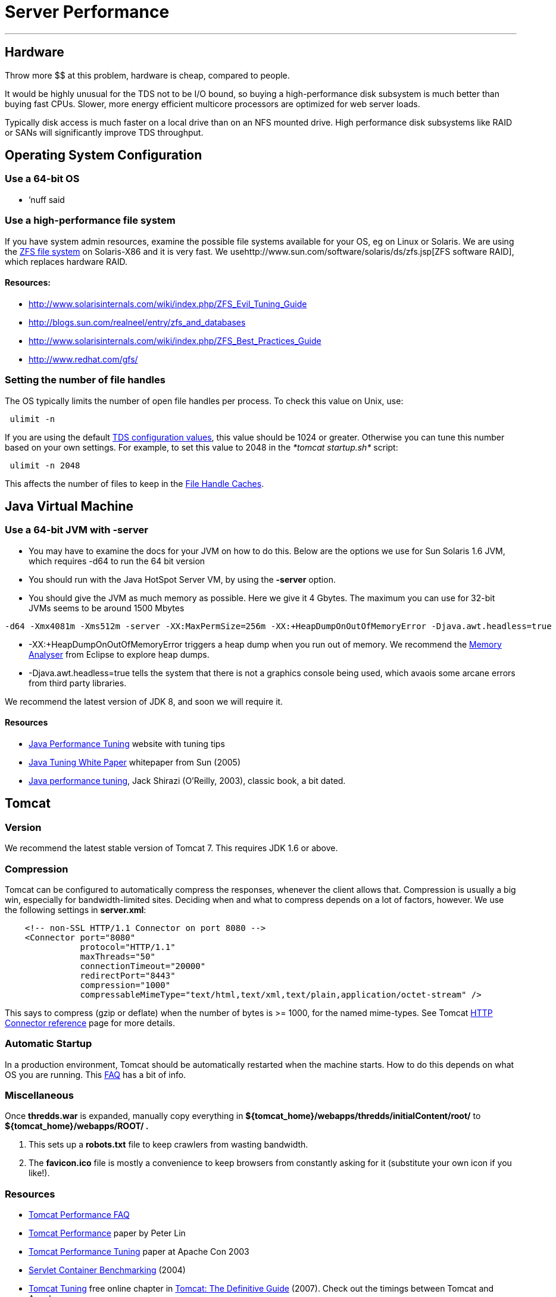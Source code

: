 :source-highlighter: coderay
[[threddsDocs]]


= Server Performance

'''''

== Hardware

Throw more $$ at this problem, hardware is cheap, compared to people.

It would be highly unusual for the TDS not to be I/O bound, so buying a
high-performance disk subsystem is much better than buying fast CPUs.
Slower, more energy efficient multicore processors are optimized for web
server loads.

Typically disk access is much faster on a local drive than on an NFS
mounted drive. High performance disk subsystems like RAID or SANs will
significantly improve TDS throughput.

== Operating System Configuration

=== Use a 64-bit OS

* ’nuff said

=== Use a high-performance file system

If you have system admin resources, examine the possible file systems
available for your OS, eg on Linux or Solaris. We are using the
http://en.wikipedia.org/wiki/ZFS[ZFS file system] on Solaris-X86 and it
is very fast. We usehttp://www.sun.com/software/solaris/ds/zfs.jsp[ZFS
software RAID], which replaces hardware RAID.

==== *Resources:*

* http://www.solarisinternals.com/wiki/index.php/ZFS_Evil_Tuning_Guide
* http://blogs.sun.com/realneel/entry/zfs_and_databases
* http://www.solarisinternals.com/wiki/index.php/ZFS_Best_Practices_Guide
* http://www.redhat.com/gfs/ +

=== Setting the number of file handles

The OS typically limits the number of open file handles per process. To
check this value on Unix, use:

-----------
 ulimit -n
-----------

If you are using the default
link:ThreddsConfigXMLFile.html#FileCache[TDS configuration values], this
value should be 1024 or greater. Otherwise you can tune this number
based on your own settings. For example, to set this value to 2048 in
the _*tomcat startup.sh*_ script:

---------------
 ulimit -n 2048
---------------

This affects the number of files to keep in the link:#cache[File Handle
Caches].

== Java Virtual Machine

=== Use a 64-bit JVM with -server

* You may have to examine the docs for your JVM on how to do this. Below
are the options we use for Sun Solaris 1.6 JVM, which requires -d64 to
run the 64 bit version
* You should run with the Java HotSpot Server VM, by using the *-server*
option.
* You should give the JVM as much memory as possible. Here we give it 4
Gbytes. The maximum you can use for 32-bit JVMs seems to be around 1500
Mbytes

-------------------------------------------------------------------------------------------------------------
-d64 -Xmx4081m -Xms512m -server -XX:MaxPermSize=256m -XX:+HeapDumpOnOutOfMemoryError -Djava.awt.headless=true
-------------------------------------------------------------------------------------------------------------

* -XX:+HeapDumpOnOutOfMemoryError triggers a heap dump when you run out
of memory. We recommend the http://www.eclipse.org/mat/[Memory Analyser]
from Eclipse to explore heap dumps.
* -Djava.awt.headless=true tells the system that there is not a graphics
console being used, which avaois some arcane errors from third party
libraries.

We recommend the latest version of JDK 8, and soon we will require it.

==== Resources

* http://www.javaperformancetuning.com/[Java Performance Tuning] website
with tuning tips
* http://java.sun.com/performance/reference/whitepapers/tuning.html[Java
Tuning White Paper] whitepaper from Sun (2005)
* http://oreilly.com/catalog/9780596003777/?CMP=OTC-KW7501011010&ATT=javapt2[Java
performance tuning], Jack Shirazi (O’Reilly, 2003), classic book, a bit
dated.

== Tomcat

=== Version

We recommend the latest stable version of Tomcat 7. This requires JDK
1.6 or above.

=== Compression

Tomcat can be configured to automatically compress the responses,
whenever the client allows that. Compression is usually a big win,
especially for bandwidth-limited sites. Deciding when and what to
compress depends on a lot of factors, however. We use the following
settings in **server.xml**:

-----------------------------------------------------------------------------------------------
    <!-- non-SSL HTTP/1.1 Connector on port 8080 -->
    <Connector port="8080"
               protocol="HTTP/1.1"
               maxThreads="50"
               connectionTimeout="20000"
               redirectPort="8443"
               compression="1000"
               compressableMimeType="text/html,text/xml,text/plain,application/octet-stream" />
-----------------------------------------------------------------------------------------------

This says to compress (gzip or deflate) when the number of bytes is >=
1000, for the named mime-types. See Tomcat
http://tomcat.apache.org/tomcat-7.0-doc/config/http.html[HTTP Connector
reference] page for more details.

=== Automatic Startup

In a production environment, Tomcat should be automatically restarted
when the machine starts. How to do this depends on what OS you are
running. This http://wiki.apache.org/jakarta-tomcat/HowTo[FAQ] has a bit
of info.

=== Miscellaneous

Once *thredds.war* is expanded, manually copy everything in
*$\{tomcat_home}/webapps/thredds/initialContent/root/* to
*$\{tomcat_home}/webapps/ROOT/ .*

1.  This sets up a *robots.txt* file to keep crawlers from wasting
bandwidth.
2.  The *favicon.ico* file is mostly a convenience to keep browsers from
constantly asking for it (substitute your own icon if you like!).

=== Resources

* http://jakarta.apache.org/tomcat/faq/performance.html[Tomcat
Performance FAQ]
* http://jakarta.apache.org/tomcat/articles/performance.pdf[Tomcat
Performance] paper by Peter Lin
* http://kinetic.more.net/web/javaserver/resources/wpapers/printer/performance.pdf[Tomcat
Performance Tuning] paper at Apache Con 2003
* http://www.webperformanceinc.com/library/reports/ServletReport/index.html[Servlet
Container Benchmarking] (2004)
* http://oreilly.com/catalog/9780596101060/chapter/ch04.pdf[Tomcat
Tuning] free online chapter in
http://oreilly.com/catalog/9780596101060/index.html[Tomcat: The
Definitive Guide] (2007). Check out the timings between Tomcat and
Apache.

== Thredds Data Server

=== File Handles and Caching

The TDS caches file handles to minimize OS overhead. Currently the
defaults assume that the tomcat process is limited to 1024 file handles.
If you can allow more, you can increase the sizes of the FileCaches for
more performance. You can change these settings in the
link:ThreddsConfigXMLFile.html#FileCache[threddsConfig.xml] file.

These numbers limit performance, but not functionality. For example, the
number of files in an aggregation is not limited by these file handle
limits.

Each NetcdfFile object encapsolates a file. NcML aggregations are
careful not to keep component files open. When number of cache files >
maxElementsInMemory, a cleanup thread starts after 100 msecs. So the
number of cached files can get larger than maxElementsInMemory in the
interim, but unless you are really hammering the OS by opening many
files per scond, it shouldnt get too much bigger. But leave some
cushion, depending on your expected rate of opening files.

=== Consolidate cache / temporary directories

The TDS writes temporary files and caches files. By default these are
stored under *$\{content_root}/thredds/cache.* These directories can get
large. You might want to relocate them to another place, for example if
*$\{tomcat_home}* has limited space. Also, theres no need to backup the
cache directories, so they can be placed on a disk that is not backed
up. The easiest thing to do is to create a symbolic link from
*$\{content_root}/thredds/cache* to wherever you want thes files to
live.

=== OPeNDAP Memory Use

The OPeNDAP-Java layer of the server currently has to read the entire
data request into memory before sending it to the client (we hope to get
a streaming I/O solution working eventually). Generally clients only
request subsets of large files, but if you need to support large data
requests, make sure that the _*-Xmx*_ parameter above is set
accordingly.

=== Pre-indexing GRIB files

If you are serving GRIB files through any of the subsetting services
(OPENDAP, WCS, etc), the CDM must write indices the first time it tries
to read it. This can take several minutes for very large GRIB files. For
large aggregations and
link:collections/FeatureCollections.html[collections], this can take
hours or even days. By indexing GRIB files before they are accessed with
the link:collections/TDM.html[TDM], users get much faster response time.
As of TDS 4.6+ f these collections change, you must use the TDM to
detect those changes, the TDS will no longer update GRIB collections on
the fly.

 

'''''

image:../thread.png[THREDDS] This document is maintained by Unidata and
was last updated Jan 2015. Send comments to
mailto:support-thredds@unidata.ucar.edu[THREDDS support].

===
